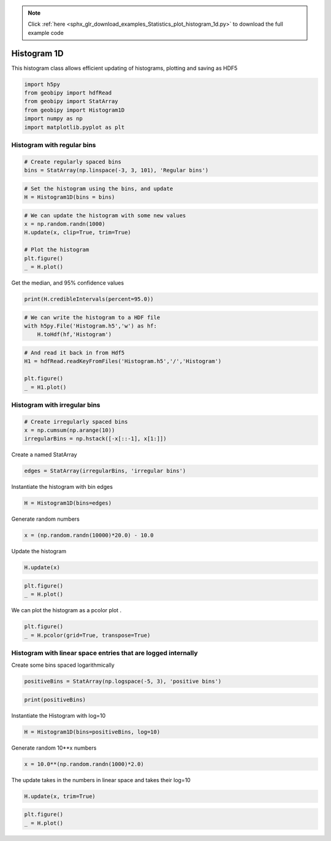 .. note::
    :class: sphx-glr-download-link-note

    Click :ref:`here <sphx_glr_download_examples_Statistics_plot_histogram_1d.py>` to download the full example code
.. rst-class:: sphx-glr-example-title

.. _sphx_glr_examples_Statistics_plot_histogram_1d.py:


Histogram 1D
------------

This histogram class allows efficient updating of histograms, plotting and
saving as HDF5


.. code-block:: default

    import h5py
    from geobipy import hdfRead
    from geobipy import StatArray
    from geobipy import Histogram1D
    import numpy as np
    import matplotlib.pyplot as plt








Histogram with regular bins
+++++++++++++++++++++++++++


.. code-block:: default


    # Create regularly spaced bins
    bins = StatArray(np.linspace(-3, 3, 101), 'Regular bins')









.. code-block:: default


    # Set the histogram using the bins, and update
    H = Histogram1D(bins = bins)









.. code-block:: default


    # We can update the histogram with some new values
    x = np.random.randn(1000)
    H.update(x, clip=True, trim=True)

    # Plot the histogram
    plt.figure()
    _ = H.plot()




.. image:: /examples/Statistics/images/sphx_glr_plot_histogram_1d_001.png
    :class: sphx-glr-single-img





Get the median, and 95% confidence values


.. code-block:: default

    print(H.credibleIntervals(percent=95.0))





.. rst-class:: sphx-glr-script-out

 Out:

 .. code-block:: none

    (-0.09000000000000008, -1.77, 1.5299999999999998)





.. code-block:: default


    # We can write the histogram to a HDF file
    with h5py.File('Histogram.h5','w') as hf:
        H.toHdf(hf,'Histogram')









.. code-block:: default


    # And read it back in from Hdf5
    H1 = hdfRead.readKeyFromFiles('Histogram.h5','/','Histogram')

    plt.figure()
    _ = H1.plot()





.. image:: /examples/Statistics/images/sphx_glr_plot_histogram_1d_002.png
    :class: sphx-glr-single-img





Histogram with irregular bins
+++++++++++++++++++++++++++++


.. code-block:: default


    # Create irregularly spaced bins
    x = np.cumsum(np.arange(10))
    irregularBins = np.hstack([-x[::-1], x[1:]]) 









Create a named StatArray


.. code-block:: default

    edges = StatArray(irregularBins, 'irregular bins')









Instantiate the histogram with bin edges


.. code-block:: default

    H = Histogram1D(bins=edges)









Generate random numbers


.. code-block:: default

    x = (np.random.randn(10000)*20.0) - 10.0









Update the histogram


.. code-block:: default

    H.update(x)










.. code-block:: default

    plt.figure()
    _ = H.plot()





.. image:: /examples/Statistics/images/sphx_glr_plot_histogram_1d_003.png
    :class: sphx-glr-single-img





We can plot the histogram as a pcolor plot
.


.. code-block:: default

    plt.figure()
    _ = H.pcolor(grid=True, transpose=True)





.. image:: /examples/Statistics/images/sphx_glr_plot_histogram_1d_004.png
    :class: sphx-glr-single-img





Histogram with linear space entries that are logged internally
++++++++++++++++++++++++++++++++++++++++++++++++++++++++++++++
Create some bins spaced logarithmically


.. code-block:: default

    positiveBins = StatArray(np.logspace(-5, 3), 'positive bins')









.. code-block:: default

    print(positiveBins)





.. rst-class:: sphx-glr-script-out

 Out:

 .. code-block:: none

    [1.00000000e-05 1.45634848e-05 2.12095089e-05 3.08884360e-05
     4.49843267e-05 6.55128557e-05 9.54095476e-05 1.38949549e-04
     2.02358965e-04 2.94705170e-04 4.29193426e-04 6.25055193e-04
     9.10298178e-04 1.32571137e-03 1.93069773e-03 2.81176870e-03
     4.09491506e-03 5.96362332e-03 8.68511374e-03 1.26485522e-02
     1.84206997e-02 2.68269580e-02 3.90693994e-02 5.68986603e-02
     8.28642773e-02 1.20679264e-01 1.75751062e-01 2.55954792e-01
     3.72759372e-01 5.42867544e-01 7.90604321e-01 1.15139540e+00
     1.67683294e+00 2.44205309e+00 3.55648031e+00 5.17947468e+00
     7.54312006e+00 1.09854114e+01 1.59985872e+01 2.32995181e+01
     3.39322177e+01 4.94171336e+01 7.19685673e+01 1.04811313e+02
     1.52641797e+02 2.22299648e+02 3.23745754e+02 4.71486636e+02
     6.86648845e+02 1.00000000e+03]




Instantiate the Histogram with log=10


.. code-block:: default

    H = Histogram1D(bins=positiveBins, log=10)








Generate random 10**x numbers


.. code-block:: default

    x = 10.0**(np.random.randn(1000)*2.0)








The update takes in the numbers in linear space and takes their log=10


.. code-block:: default

    H.update(x, trim=True)









.. code-block:: default

    plt.figure()
    _ = H.plot()



.. image:: /examples/Statistics/images/sphx_glr_plot_histogram_1d_005.png
    :class: sphx-glr-single-img






.. rst-class:: sphx-glr-timing

   **Total running time of the script:** ( 0 minutes  1.096 seconds)


.. _sphx_glr_download_examples_Statistics_plot_histogram_1d.py:


.. only :: html

 .. container:: sphx-glr-footer
    :class: sphx-glr-footer-example



  .. container:: sphx-glr-download

     :download:`Download Python source code: plot_histogram_1d.py <plot_histogram_1d.py>`



  .. container:: sphx-glr-download

     :download:`Download Jupyter notebook: plot_histogram_1d.ipynb <plot_histogram_1d.ipynb>`


.. only:: html

 .. rst-class:: sphx-glr-signature

    `Gallery generated by Sphinx-Gallery <https://sphinx-gallery.github.io>`_
